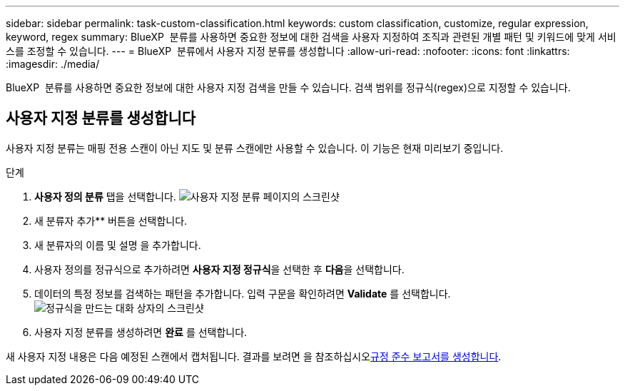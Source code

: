 ---
sidebar: sidebar 
permalink: task-custom-classification.html 
keywords: custom classification, customize, regular expression, keyword, regex 
summary: BlueXP  분류를 사용하면 중요한 정보에 대한 검색을 사용자 지정하여 조직과 관련된 개별 패턴 및 키워드에 맞게 서비스를 조정할 수 있습니다. 
---
= BlueXP  분류에서 사용자 지정 분류를 생성합니다
:allow-uri-read: 
:nofooter: 
:icons: font
:linkattrs: 
:imagesdir: ./media/


[role="lead"]
BlueXP  분류를 사용하면 중요한 정보에 대한 사용자 지정 검색을 만들 수 있습니다. 검색 범위를 정규식(regex)으로 지정할 수 있습니다.



== 사용자 지정 분류를 생성합니다

사용자 지정 분류는 매핑 전용 스캔이 아닌 지도 및 분류 스캔에만 사용할 수 있습니다. 이 기능은 현재 미리보기 중입니다.

.단계
. ** 사용자 정의 분류** 탭을 선택합니다. image:screenshot-custom-classification-tab.png["사용자 지정 분류 페이지의 스크린샷"]
. 새 분류자 추가** 버튼을 선택합니다.
. 새 분류자의 이름 및 설명 을 추가합니다.
. 사용자 정의를 정규식으로 추가하려면 **사용자 지정 정규식**을 선택한 후 **다음**을 선택합니다.
. 데이터의 특정 정보를 검색하는 패턴을 추가합니다. 입력 구문을 확인하려면 **Validate** 를 선택합니다. image:screenshot-create-logic-regex.png["정규식을 만드는 대화 상자의 스크린샷"]
. 사용자 지정 분류를 생성하려면 ** 완료** 를 선택합니다.


새 사용자 지정 내용은 다음 예정된 스캔에서 캡처됩니다. 결과를 보려면 을 참조하십시오xref:task-generating-compliance-reports.html[규정 준수 보고서를 생성합니다].
